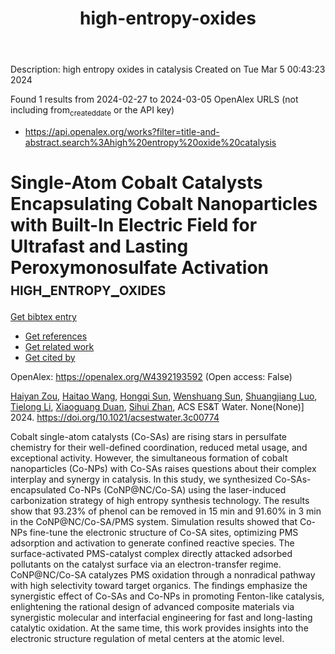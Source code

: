 #+TITLE: high-entropy-oxides
Description: high entropy oxides in catalysis
Created on Tue Mar  5 00:43:23 2024

Found 1 results from 2024-02-27 to 2024-03-05
OpenAlex URLS (not including from_created_date or the API key)
- [[https://api.openalex.org/works?filter=title-and-abstract.search%3Ahigh%20entropy%20oxide%20catalysis]]

* Single-Atom Cobalt Catalysts Encapsulating Cobalt Nanoparticles with Built-In Electric Field for Ultrafast and Lasting Peroxymonosulfate Activation  :high_entropy_oxides:
:PROPERTIES:
:UUID: https://openalex.org/W4392193592
:TOPICS: Advanced Oxidation Processes for Water Treatment, Electrocatalysis for Energy Conversion, Photocatalytic Materials for Solar Energy Conversion
:PUBLICATION_DATE: 2024-02-26
:END:    
    
[[elisp:(doi-add-bibtex-entry "https://doi.org/10.1021/acsestwater.3c00774")][Get bibtex entry]] 

- [[elisp:(progn (xref--push-markers (current-buffer) (point)) (oa--referenced-works "https://openalex.org/W4392193592"))][Get references]]
- [[elisp:(progn (xref--push-markers (current-buffer) (point)) (oa--related-works "https://openalex.org/W4392193592"))][Get related work]]
- [[elisp:(progn (xref--push-markers (current-buffer) (point)) (oa--cited-by-works "https://openalex.org/W4392193592"))][Get cited by]]

OpenAlex: https://openalex.org/W4392193592 (Open access: False)
    
[[https://openalex.org/A5035418134][Haiyan Zou]], [[https://openalex.org/A5042900358][Haitao Wang]], [[https://openalex.org/A5089558604][Hongqi Sun]], [[https://openalex.org/A5032974223][Wenshuang Sun]], [[https://openalex.org/A5079948079][Shuangjiang Luo]], [[https://openalex.org/A5044538484][Tielong Li]], [[https://openalex.org/A5006059700][Xiaoguang Duan]], [[https://openalex.org/A5029732718][Sihui Zhan]], ACS ES&T Water. None(None)] 2024. https://doi.org/10.1021/acsestwater.3c00774 
     
Cobalt single-atom catalysts (Co-SAs) are rising stars in persulfate chemistry for their well-defined coordination, reduced metal usage, and exceptional activity. However, the simultaneous formation of cobalt nanoparticles (Co-NPs) with Co-SAs raises questions about their complex interplay and synergy in catalysis. In this study, we synthesized Co-SAs-encapsulated Co-NPs (CoNP@NC/Co-SA) using the laser-induced carbonization strategy of high entropy synthesis technology. The results show that 93.23% of phenol can be removed in 15 min and 91.60% in 3 min in the CoNP@NC/Co-SA/PMS system. Simulation results showed that Co-NPs fine-tune the electronic structure of Co-SA sites, optimizing PMS adsorption and activation to generate confined reactive species. The surface-activated PMS-catalyst complex directly attacked adsorbed pollutants on the catalyst surface via an electron-transfer regime. CoNP@NC/Co-SA catalyzes PMS oxidation through a nonradical pathway with high selectivity toward target organics. The findings emphasize the synergistic effect of Co-SAs and Co-NPs in promoting Fenton-like catalysis, enlightening the rational design of advanced composite materials via synergistic molecular and interfacial engineering for fast and long-lasting catalytic oxidation. At the same time, this work provides insights into the electronic structure regulation of metal centers at the atomic level.    

    
